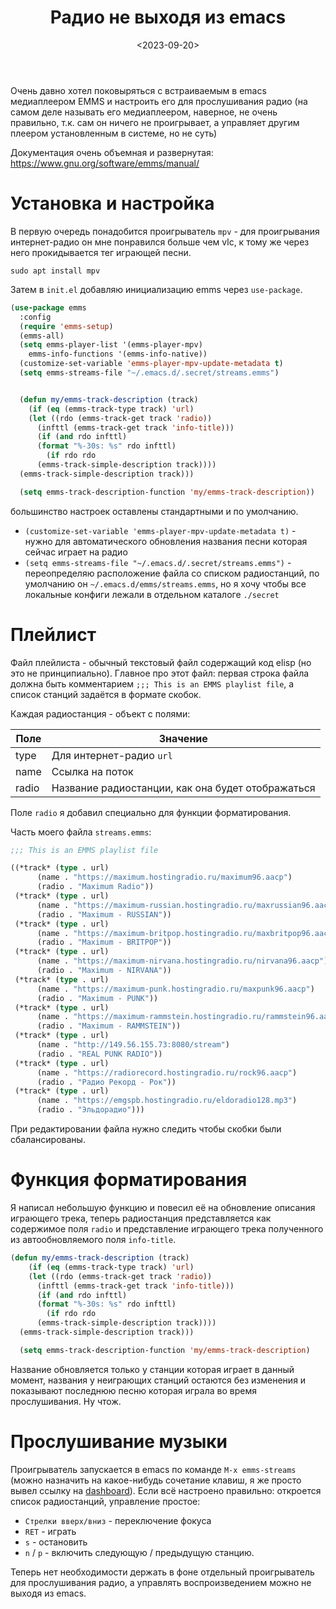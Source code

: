 #+title: Радио не выходя из emacs
#+date: <2023-09-20>
#+keywords: emacs emms

Очень давно хотел поковыряться с встраиваемым в emacs медиаплеером EMMS и настроить
его для прослушивания радио (на самом деле называть его медиаплеером, наверное, не очень
правильно, т.к. сам он ничего не проигрывает, а управляет другим плеером установленным
в системе, но не суть)

Документация очень объемная и развернутая: https://www.gnu.org/software/emms/manual/

* Установка и настройка

В первую очередь понадобится проигрыватель =mpv= - для проигрывания интернет-радио
он мне понравился больше чем vlc, к тому же через него прокидывается тег играющей песни.

#+begin_src shell
sudo apt install mpv
#+end_src

Затем в =init.el= добавляю инициализацию emms через =use-package=.

#+begin_src emacs-lisp
  (use-package emms
    :config
    (require 'emms-setup)
    (emms-all)
    (setq emms-player-list '(emms-player-mpv)
	  emms-info-functions '(emms-info-native))
    (customize-set-variable 'emms-player-mpv-update-metadata t)
    (setq emms-streams-file "~/.emacs.d/.secret/streams.emms")


    (defun my/emms-track-description (track)
      (if (eq (emms-track-type track) 'url)
	  (let ((rdo (emms-track-get track 'radio))
		(infttl (emms-track-get track 'info-title)))
	    (if (and rdo infttl)	    
		(format "%-30s: %s" rdo infttl)
	      (if rdo rdo
		(emms-track-simple-description track))))
	(emms-track-simple-description track)))

    (setq emms-track-description-function 'my/emms-track-description))
#+end_src

большинство настроек оставлены стандартными и по умолчанию.

+ =(customize-set-variable 'emms-player-mpv-update-metadata t)= - нужно для автоматического обновления названия песни которая сейчас играет на радио
+ =(setq emms-streams-file "~/.emacs.d/.secret/streams.emms")= - переопределяю расположение файла со списком радиостанций, по умолчанию он =~/.emacs.d/emms/streams.emms=, но я хочу чтобы все локальные конфиги лежали в отдельном каталоге =./secret=

* Плейлист
Файл плейлиста - обычный текстовый файл содержащий код elisp (но это не принципиально).
Главное про этот файл: первая строка файла должна быть комментарием =;;; This is an EMMS playlist file=, а список станций задаётся в формате скобок.

Каждая радиостанция - объект с полями:
| Поле  | Значение                                          |
|-------+---------------------------------------------------|
| type  | Для интернет-радио =url=                          |
| name  | Ссылка на поток                                   |
| radio | Название радиостанции, как она будет отображаться |

Поле =radio= я добавил специально для функции форматирования.

Часть моего файла =streams.emms=:

#+begin_src emacs-lisp
  ;;; This is an EMMS playlist file

  ((*track* (type . url)
	    (name . "https://maximum.hostingradio.ru/maximum96.aacp")
	    (radio . "Maximum Radio"))
   (*track* (type . url)
	    (name . "https://maximum-russian.hostingradio.ru/maxrussian96.aacp")
	    (radio . "Maximum - RUSSIAN"))
   (*track* (type . url)
	    (name . "https://maximum-britpop.hostingradio.ru/maxbritpop96.aacp")
	    (radio . "Maximum - BRITPOP"))
   (*track* (type . url)
	    (name . "https://maximum-nirvana.hostingradio.ru/nirvana96.aacp")
	    (radio . "Maximum - NIRVANA"))
   (*track* (type . url)
	    (name . "https://maximum-punk.hostingradio.ru/maxpunk96.aacp")
	    (radio . "Maximum - PUNK"))
   (*track* (type . url)
	    (name . "https://maximum-rammstein.hostingradio.ru/rammstein96.aacp")
	    (radio . "Maximum - RAMMSTEIN"))
   (*track* (type . url)
	    (name . "http://149.56.155.73:8080/stream")
	    (radio . "REAL PUNK RADIO"))
   (*track* (type . url)
	    (name . "https://radiorecord.hostingradio.ru/rock96.aacp")
	    (radio . "Радио Рекорд - Рок"))
   (*track* (type . url)
	    (name . "https://emgspb.hostingradio.ru/eldoradio128.mp3")
	    (radio . "Эльдорадио")))
#+end_src

При редактировании файла нужно следить чтобы скобки были сбалансированы.

* Функция форматирования
Я написал небольшую функцию и повесил её на обновление описания играющего трека,
теперь радиостанция представляется как содержимое поля =radio= и представление
играющего трека полученного из автообновляемого поля =info-title=. 

#+begin_src emacs-lisp
  (defun my/emms-track-description (track)
      (if (eq (emms-track-type track) 'url)
	  (let ((rdo (emms-track-get track 'radio))
		(infttl (emms-track-get track 'info-title)))
	    (if (and rdo infttl)	    
		(format "%-30s: %s" rdo infttl)
	      (if rdo rdo
		(emms-track-simple-description track))))
	(emms-track-simple-description track)))

    (setq emms-track-description-function 'my/emms-track-description)
#+end_src

Название обновляется только у станции которая играет в данный момент, названия
у неиграющих станций остаются без изменения и показывают последнюю песню
которая играла во время прослушивания. Ну чтож.

* Прослушивание музыки
Проигрыватель запускается в emacs по команде =M-x emms-streams= (можно назначить на какое-нибудь сочетание клавиш, я же
просто вывел ссылку на [[https://github.com/emacs-dashboard/emacs-dashboard][dashboard]]). Если всё настроено правильно: откроется список радиостанций, управление простое:
+ =Стрелки вверх/вниз= - переключение фокуса
+ =RET= - играть
+ =s= - остановить
+ =n= / =p= - включить следующую / предыдущую станцию.

Теперь нет необходимости держать в фоне отдельный проигрыватель для прослушивания радио, а управлять воспроизведением
можно не выходя из emacs.

